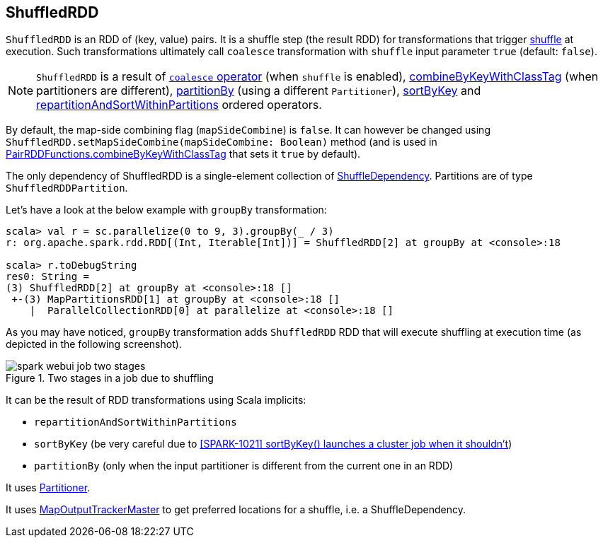 == [[ShuffledRDD]] ShuffledRDD

`ShuffledRDD` is an RDD of (key, value) pairs. It is a shuffle step (the result RDD) for transformations that trigger link:spark-rdd-shuffle.adoc[shuffle] at execution. Such transformations ultimately call `coalesce` transformation with `shuffle` input parameter `true` (default: `false`).

NOTE: `ShuffledRDD` is a result of link:spark-rdd-partitions.adoc#coalesce[`coalesce` operator] (when `shuffle` is enabled), link:spark-rdd-pairrdd-functions.adoc#combineByKeyWithClassTag[combineByKeyWithClassTag] (when partitioners are different), link:spark-rdd-pairrdd-functions.adoc#partitionBy[partitionBy] (using a different `Partitioner`), link:spark-rdd-OrderedRDDFunctions.adoc#sortByKey[sortByKey] and link:spark-rdd-OrderedRDDFunctions.adoc#repartitionAndSortWithinPartitions[repartitionAndSortWithinPartitions] ordered operators.

By default, the map-side combining flag (`mapSideCombine`) is `false`. It can however be changed using `ShuffledRDD.setMapSideCombine(mapSideCombine: Boolean)` method (and is used in link:spark-rdd-pairrdd-functions.adoc#combineByKeyWithClassTag[PairRDDFunctions.combineByKeyWithClassTag] that sets it `true` by default).

The only dependency of ShuffledRDD is a single-element collection of link:spark-rdd-dependencies.adoc#ShuffleDependency[ShuffleDependency]. Partitions are of type `ShuffledRDDPartition`.

Let's have a look at the below example with `groupBy` transformation:

```
scala> val r = sc.parallelize(0 to 9, 3).groupBy(_ / 3)
r: org.apache.spark.rdd.RDD[(Int, Iterable[Int])] = ShuffledRDD[2] at groupBy at <console>:18

scala> r.toDebugString
res0: String =
(3) ShuffledRDD[2] at groupBy at <console>:18 []
 +-(3) MapPartitionsRDD[1] at groupBy at <console>:18 []
    |  ParallelCollectionRDD[0] at parallelize at <console>:18 []
```

As you may have noticed, `groupBy` transformation adds `ShuffledRDD` RDD that will execute shuffling at execution time (as depicted in the following screenshot).

.Two stages in a job due to shuffling
image::images/spark-webui-job-two-stages.png[align="center"]

It can be the result of RDD transformations using Scala implicits:

* `repartitionAndSortWithinPartitions`
* `sortByKey` (be very careful due to https://issues.apache.org/jira/browse/SPARK-1021[[SPARK-1021\]
sortByKey() launches a cluster job when it shouldn't])
* `partitionBy` (only when the input partitioner is different from the current one in an RDD)

It uses link:spark-rdd-partitions.adoc#partitioner[Partitioner].

It uses link:spark-service-MapOutputTrackerMaster.adoc[MapOutputTrackerMaster] to get preferred locations for a shuffle, i.e. a ShuffleDependency.
